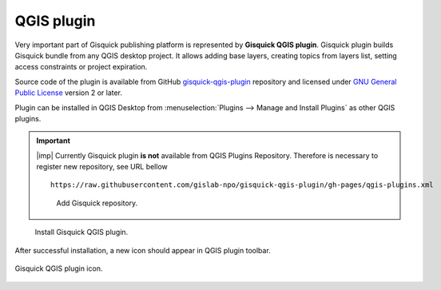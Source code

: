 QGIS plugin
===========

Very important part of Gisquick publishing platform is represented by
**Gisquick QGIS plugin**. Gisquick plugin builds Gisquick bundle from
any QGIS desktop project. It allows adding base layers, creating
topics from layers list, setting access constraints or project
expiration.

Source code of the plugin is available from GitHub
`gisquick-qgis-plugin
<https://github.com/gislab-npo/gisquick-qgis-plugin>`_ repository and
licensed under `GNU General Public License
<https://github.com/gislab-npo/gisquick-qgis-plugin/blob/master/LICENSE>`__
version 2 or later.

Plugin can be installed in QGIS Desktop from :menuselection:`Plugins
--> Manage and Install Plugins` as other QGIS plugins.

.. important:: |imp| Currently Gisquick plugin **is not** available
   from QGIS Plugins Repository. Therefore is necessary to register
   new repository, see URL bellow

   ::
      
      https://raw.githubusercontent.com/gislab-npo/gisquick-qgis-plugin/gh-pages/qgis-plugins.xml

   .. figure:: ../img/installation/qgis-plugin-repo.png

      Add Gisquick repository.

.. figure:: ../img/installation/qgis-plugin-install.png

   Install Gisquick QGIS plugin.
               
After successful installation, a new icon should appear in QGIS
plugin toolbar.

.. _gisquick-qgis-plugin-logo:

.. figure:: ../img/logo.png
   :align: center
   :width: 64

   Gisquick QGIS plugin icon.

